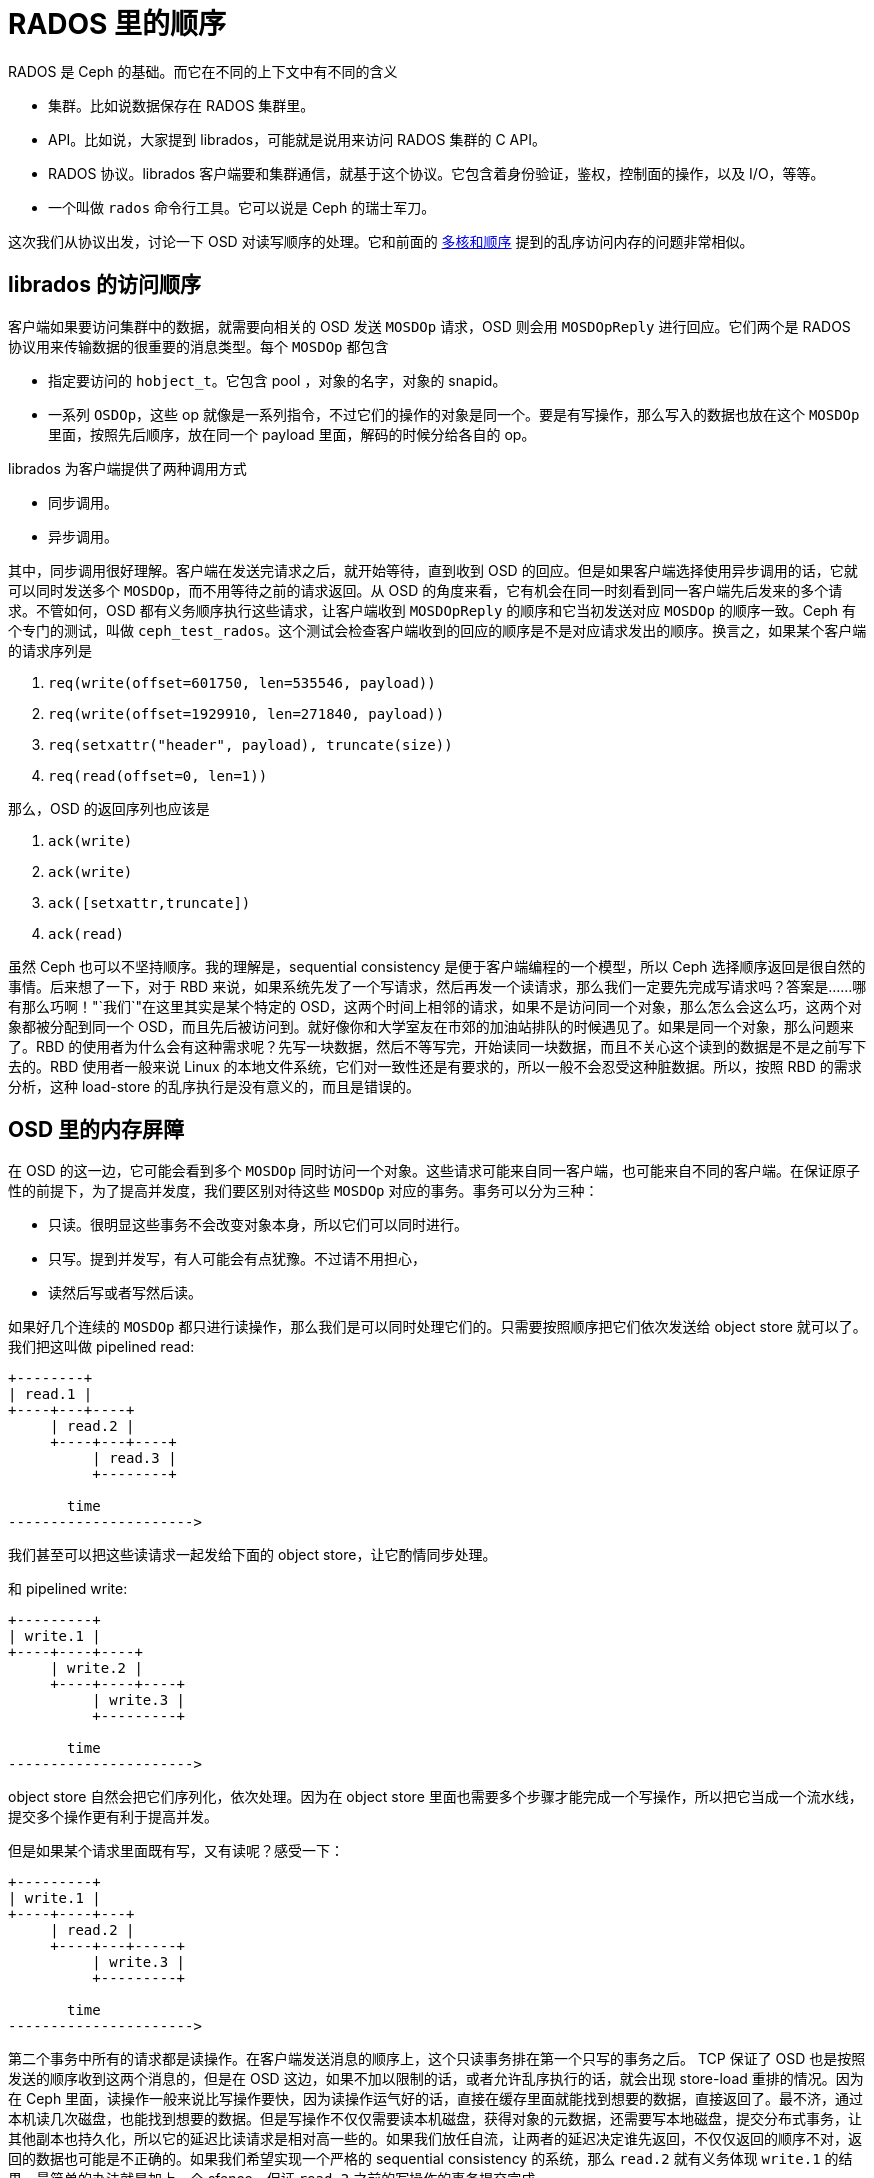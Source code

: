 = RADOS 里的顺序
:page-tags: [ceph]
:date: 2020-09-20 19:39:40 +0800

RADOS 是 Ceph 的基础。而它在不同的上下文中有不同的含义

* 集群。比如说数据保存在 RADOS 集群里。
* API。比如说，大家提到 librados，可能就是说用来访问 RADOS 集群的 C API。
* RADOS 协议。librados 客户端要和集群通信，就基于这个协议。它包含着身份验证，鉴权，控制面的操作，以及 I/O，等等。
* 一个叫做 `rados` 命令行工具。它可以说是 Ceph 的瑞士军刀。

这次我们从协议出发，讨论一下 OSD 对读写顺序的处理。它和前面的 https://blog.k3fu.xyz/arch/2020/08/10/memory-ordering.html[多核和顺序] 提到的乱序访问内存的问题非常相似。

== librados 的访问顺序

客户端如果要访问集群中的数据，就需要向相关的 OSD 发送 `MOSDOp` 请求，OSD 则会用 `MOSDOpReply` 进行回应。它们两个是 RADOS 协议用来传输数据的很重要的消息类型。每个 `MOSDOp` 都包含

* 指定要访问的 `hobject_t`。它包含 pool ，对象的名字，对象的 snapid。
* 一系列 `OSDOp`，这些 op 就像是一系列指令，不过它们的操作的对象是同一个。要是有写操作，那么写入的数据也放在这个 `MOSDOp` 里面，按照先后顺序，放在同一个 payload 里面，解码的时候分给各自的 op。

librados 为客户端提供了两种调用方式

* 同步调用。
* 异步调用。

其中，同步调用很好理解。客户端在发送完请求之后，就开始等待，直到收到 OSD 的回应。但是如果客户端选择使用异步调用的话，它就可以同时发送多个 `MOSDOp`，而不用等待之前的请求返回。从 OSD 的角度来看，它有机会在同一时刻看到同一客户端先后发来的多个请求。不管如何，OSD 都有义务顺序执行这些请求，让客户端收到 `MOSDOpReply` 的顺序和它当初发送对应 `MOSDOp` 的顺序一致。Ceph 有个专门的测试，叫做 `ceph_test_rados`。这个测试会检查客户端收到的回应的顺序是不是对应请求发出的顺序。换言之，如果某个客户端的请求序列是

. `req(write(offset=601750, len=535546, payload))`
. `req(write(offset=1929910, len=271840, payload))`
. `req(setxattr("header", payload), truncate(size))`
. `req(read(offset=0, len=1))`

那么，OSD 的返回序列也应该是

. `ack(write)`
. `ack(write)`
. `ack([setxattr,truncate])`
. `ack(read)`

虽然 Ceph 也可以不坚持顺序。我的理解是，sequential consistency 是便于客户端编程的一个模型，所以 Ceph 选择顺序返回是很自然的事情。后来想了一下，对于 RBD 来说，如果系统先发了一个写请求，然后再发一个读请求，那么我们一定要先完成写请求吗？答案是......哪有那么巧啊！"`我们`"在这里其实是某个特定的 OSD，这两个时间上相邻的请求，如果不是访问同一个对象，那么怎么会这么巧，这两个对象都被分配到同一个 OSD，而且先后被访问到。就好像你和大学室友在市郊的加油站排队的时候遇见了。如果是同一个对象，那么问题来了。RBD 的使用者为什么会有这种需求呢？先写一块数据，然后不等写完，开始读同一块数据，而且不关心这个读到的数据是不是之前写下去的。RBD 使用者一般来说 Linux 的本地文件系统，它们对一致性还是有要求的，所以一般不会忍受这种脏数据。所以，按照 RBD 的需求分析，这种 load-store 的乱序执行是没有意义的，而且是错误的。

== OSD 里的内存屏障

在 OSD 的这一边，它可能会看到多个 `MOSDOp` 同时访问一个对象。这些请求可能来自同一客户端，也可能来自不同的客户端。在保证原子性的前提下，为了提高并发度，我们要区别对待这些 `MOSDOp` 对应的事务。事务可以分为三种：

* 只读。很明显这些事务不会改变对象本身，所以它们可以同时进行。
* 只写。提到并发写，有人可能会有点犹豫。不过请不用担心，
* 读然后写或者写然后读。

如果好几个连续的 `MOSDOp` 都只进行读操作，那么我们是可以同时处理它们的。只需要按照顺序把它们依次发送给 object store 就可以了。 我们把这叫做 pipelined read:

[ditaa]
----
+--------+
| read.1 |
+----+---+----+
     | read.2 |
     +----+---+----+
          | read.3 |
          +--------+

       time
---------------------->
----
我们甚至可以把这些读请求一起发给下面的 object store，让它酌情同步处理。

和 pipelined write:

[ditaa]
----
+---------+
| write.1 |
+----+----+----+
     | write.2 |
     +----+----+----+
          | write.3 |
          +---------+

       time
---------------------->
----

object store 自然会把它们序列化，依次处理。因为在 object store 里面也需要多个步骤才能完成一个写操作，所以把它当成一个流水线，提交多个操作更有利于提高并发。

但是如果某个请求里面既有写，又有读呢？感受一下：

[ditaa]
----
+---------+
| write.1 |
+----+----+---+
     | read.2 |
     +----+---+-----+
          | write.3 |
          +---------+

       time
---------------------->
----

第二个事务中所有的请求都是读操作。在客户端发送消息的顺序上，这个只读事务排在第一个只写的事务之后。 TCP 保证了 OSD 也是按照发送的顺序收到这两个消息的，但是在 OSD 这边，如果不加以限制的话，或者允许乱序执行的话，就会出现 store-load 重排的情况。因为在 Ceph 里面，读操作一般来说比写操作要快，因为读操作运气好的话，直接在缓存里面就能找到想要的数据，直接返回了。最不济，通过本机读几次磁盘，也能找到想要的数据。但是写操作不仅仅需要读本机磁盘，获得对象的元数据，还需要写本地磁盘，提交分布式事务，让其他副本也持久化，所以它的延迟比读请求是相对高一些的。如果我们放任自流，让两者的延迟决定谁先返回，不仅仅返回的顺序不对，返回的数据也可能是不正确的。如果我们希望实现一个严格的 sequential consistency 的系统，那么 `read.2` 就有义务体现 `write.1` 的结果。最简单的办法就是加上一个 sfence，保证 `read.2` 之前的写操作的事务提交完成。

[ditaa]
----
+---------+----+
| write.1 |cBLK|
+---------+----+--------+
               | read.2 |
               +----+---+-----+
                    | write.3 |
                    +---------+
----

解决了 store-load 重排，那么 load-store 呢？我们允许在 `read.2` 仍然进行的时候，开始执行 `write.3` 吗？这取决于下面 object store 的处理顺序。我们假设这里使用的是 seastore。根据现在 seastore 的设计，要读取某个对象的指定 extent，需要

. 先根据索引 onode block 的 b+ 树，找到这个对象 onode 所在的 block
. 每个对象自己又有一个 b+ 树管理各自的 extent，如果运气好的话，b+ 树所有的叶子节点就内置在 onode 的 block 里面，但是如果这个对象比较大，或者 extent 的 b+ 树还没有来得及压缩，那么它就会有一些 extent 是需要再查询几个中间节点才能知道具体的逻辑地址的
. 其实上层根据逻辑地址访问下面的物理介质，都需要先把逻辑地址翻译成物理地址，这个过程也需要查索引，也就是要用 LBA 树来查找。而 LBA 树的节点也是不一定都在内存里面。

而 `write.3` 所对应的 extent 相关的索引信息说不定就在内存里面，可以很快的找到，从而开始写日志。同时呢，`read.2` 虽然身为读操作，有可能就没那么好运，需要读多次磁盘，才能找到对应的物理地址。所以我们无法保证读操作肯定是比写操作先完成的，即使读操作比写操作先开始。而且，这里的 `read.2` 和 `write.3` 都各自包含了多个操作，任何一个操作都会成为瓶颈。所以在某种极端情况下可能会是这样

[ditaa]
----
+---------+----+
| write.1 |cBLK|
+---------+----+------------------------------------+
               | read.2.1                           |
               +--+-----------------+---------------+
                  | read.2.2        |
                  +--+----------+---+
                     | read.2.3 |
                     +--+-------+----+
                        | write.3.1  |
                        +--+---------+--+
                           | write.3.2  |
                           +--+---------+---------+
                              | write.3.3         |
                              +-------------------+
----
在这个捏造的例子里面，`read.2.1` 拖慢了整个事务的后腿，`read.2` 是在 `write.3` 之前开始的，但却在 `write.3` 之后完成。这对于期望 sequential consistency 客户端显然无法接受。同时，我们还能想象一个更复杂的场景，因为每个读请求都会指定一个区间，告诉 OSD 自己希望读的偏移量和长度。但是这个区间可能会映射到对象的多个 extent，而每个 extent 的读延迟可能会不一样。倘若 `read.2.1` 指定的区间正好映射到某个 extent，而这个 extent 又正好和 `write.3.1` 所写的 extent 有重合呢？而且，请注意，例子里面 `write.3` 先结束，它的事务提交的时候，刷新了 OSD 内存里面所有相关的 extent 对应 block 的 cache。所以 `read.2.1` 有可能读到的是 `write.3` 所写的内容。更可怕的是，因为 `read.2` 读的是多个 extent，返回的 extent 中有的可能是新的，有的则是则是老的。所以这里还有一致性的问题。

[ditaa]
----
 read.2
 +-+-+-+-+-+-+
 | | | | | | |
 +-+-+-+-+-+-+
 | |
 | V
 | +------------+
 | |   op.2     |
 | +------------+
 | |   ext.0    |
 V +------------+
 +----------------------+
 |      op.1            |
 +--------+-------------+
 | ext.1  |   ext.2     |
 +--------+-------------+
----

简单粗暴的办法就是在 `read.2` 之后直接加一个 lfence，确保所有的读请求都完成，防止乱序的发送，也避免读到不一致的数据。
[ditaa]
----
+---------+----+
| write.1 |cBLK|
+---------+----+--------+----+
               | read.2 |cRED|
               +--------+----+---------+
                             | write.3 |
                             +---------+
----

对于 erasure coded pool 这个问题更复杂一些。如果对象保存在 erasure coded pool 里面，Ceph 在往里面写数据的时候，会

. 把数据拆开成 `k` 等份
. 再根据选择的算法计算出 `m` 个校验块
. 再把这些数据发往 m + k 个 OSD

倘若写操作的偏移量不是 m x chunk size 对齐的，那么这个写操作就会升级成 rmw (read modifiy write) 操作，因为它需要把自己少的那部分先读出来，解码，然后再和自己的没对齐的部分拼起来再重新拆分编码。

[ditaa]
----
   data m is 4                             parity k is 2
 +------+ +------+ +------+ +------+    +------+ +------+
 |  1   | |  2   | |  3   | |  4   |    |   5  | |   6  |
 +------+ +------+ +------+ +------+    +------+ +------+

  write after read
 +------+ +------+ +------+ +------+    +------+ +------+
 |      | |      | | +----+ |  4   |    |   5  | |   6  |
 |  1   | |  2   | |3|cRED| | cRED |    |cPNK  | |cPNK  |
 +------+ +------+ +-+----+ +------+    +------+ +------+
----

在上图中，在编码的时候产生了 6 块数据，其中 4 块是原始数据，2 块是校验数据。为了修改这个对象，而修改的位置正好落在了 3 里面，我们必须把整个数据都读进来，然后再把写请求的数据嫁接到 3 的对应位置，重新编码。得到被修改过的 3 和全新 4，以及融合了老数据和新数据的 5 和 6。正因为 erasure coded 的写操作事实上包含了

* 相邻区域的读操作
* 指定区域的写操作

所以它无法和其他的写操作在对象层面上同时进行。除非我们实现了更细粒度的访问隔离控制，确保事务的独立性。当然我们目前没有这么做并不意味着不可能，而是因为这样会比较复杂。因为每个写的事务都会涉及多个 extent。extent 可能会含有多个 stripe。两个写事务之间没有读写依赖的话，那么完全可以一起执行。也就是说，如果事务 A 不会写到事务 B 读取的数据，反之亦然，那么我们就可以认为两者是独立的。然是这需要在往下发送写请求之前，先把这些关系先分析清楚才能决定。这个可能太复杂了。而且得不偿失，以 RBD 为例，允许并发写一个 block 的请求的可能并不大。所以我们还是选择直接加 lfence。

在 crimson 里面使用了一个 `shared_mutex` 的变形 `tri_mutex` 来解决这个问题。常规的 `shared_mutex` 是一个读写锁，允许多个读者，或者单个写者。`tri_mutex` 借用了 mutex 的名字，其实它实现的是自动添加 sfence 和 lfence 的功能。它维护着一个等待者的队列，如果有新的请求进来，`tri_mutex` 就看看这个请求和当前的请求是不是能一起执行，如果不能的话，就进入队列，等到现在所有正在执行的请求结束之后才能开始；如果可以的话，就直接放行。从前面的讨论，可以知道我们有下面这个规则：

* 读操作可以和读操作并行
* 写操作可以和写操作并行
* RMW 不能和任何操作并行
